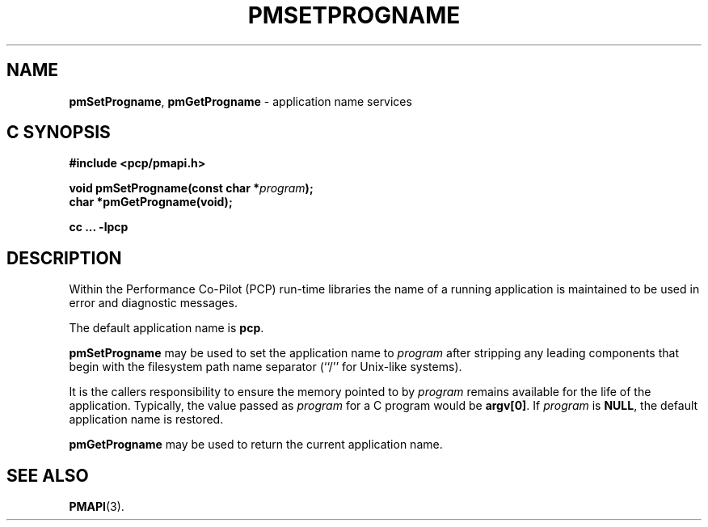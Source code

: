 '\"macro stdmacro
.\"
.\" Copyright (c) 2017 Ken McDonell.  All Rights Reserved.
.\" 
.\" This program is free software; you can redistribute it and/or modify it
.\" under the terms of the GNU General Public License as published by the
.\" Free Software Foundation; either version 2 of the License, or (at your
.\" option) any later version.
.\" 
.\" This program is distributed in the hope that it will be useful, but
.\" WITHOUT ANY WARRANTY; without even the implied warranty of MERCHANTABILITY
.\" or FITNESS FOR A PARTICULAR PURPOSE.  See the GNU General Public License
.\" for more details.
.\" 
.\"
.TH PMSETPROGNAME 3 "PCP" "Performance Co-Pilot"
.SH NAME
\f3pmSetProgname\f1,
\f3pmGetProgname\f1 \- application name services
.SH "C SYNOPSIS"
.ft 3
#include <pcp/pmapi.h>
.sp
void pmSetProgname(const char *\fIprogram\fP);
.br
char *pmGetProgname(void);
.sp
cc ... \-lpcp
.ft 1
.SH DESCRIPTION
Within the Performance Co-Pilot (PCP) run-time libraries the name
of a running application is maintained to be used in error and
diagnostic messages.
.PP
The default application name is
.BR pcp .
.PP
.B pmSetProgname
may be used to set the application name to
.I program
after stripping any leading components that begin with the filesystem
path name separator (``/'' for Unix-like systems).
.PP
It is the callers responsibility to ensure the memory pointed to by
.I program
remains available for the life of the application.
Typically, the value passed as
.I program
for a C program would be
.BR argv[0] .
If
.I program
is
.BR NULL ,
the default application name is restored.
.PP
.B pmGetProgname
may be used to return the current application name.
.SH SEE ALSO
.BR PMAPI (3).
